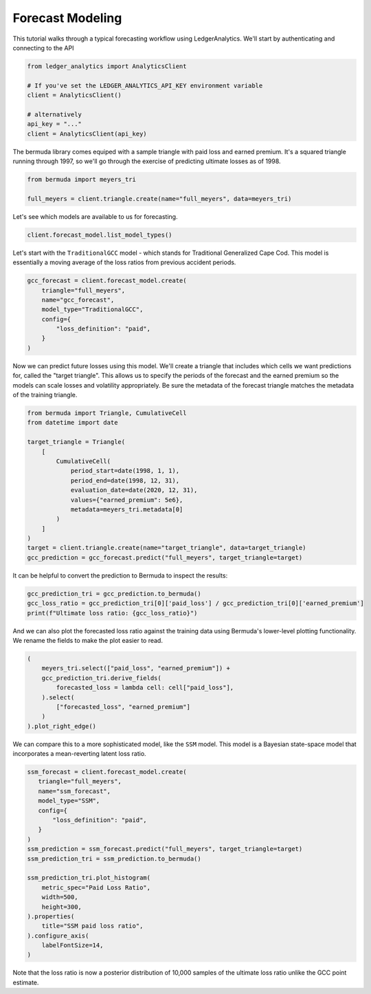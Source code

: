Forecast Modeling
================================

This tutorial walks through a typical forecasting
workflow using LedgerAnalytics. We'll start by authenticating and connecting to the API

..  code:: python

    from ledger_analytics import AnalyticsClient

    # If you've set the LEDGER_ANALYTICS_API_KEY environment variable
    client = AnalyticsClient()

    # alternatively
    api_key = "..."
    client = AnalyticsClient(api_key)


The bermuda library comes equiped with a sample triangle with paid loss and earned premium. It's a squared triangle running through 1997, so we'll go through the exercise of predicting ultimate losses as of 1998.

..  code:: python

    from bermuda import meyers_tri

    full_meyers = client.triangle.create(name="full_meyers", data=meyers_tri)


Let's see which models are available to us for forecasting.

..  code:: python

   client.forecast_model.list_model_types()

Let's start with the ``TraditionalGCC`` model - which stands for Traditional Generalized Cape Cod. 
This model is essentially a moving average of the loss ratios from previous accident periods. 


..  code:: python

   gcc_forecast = client.forecast_model.create(
       triangle="full_meyers",
       name="gcc_forecast",
       model_type="TraditionalGCC",
       config={
           "loss_definition": "paid",
       }
   )

Now we can predict future losses using this model. We'll create a triangle that includes which cells we want predictions for, called the "target triangle". This allows us to specify the periods of the forecast and the earned premium so the models can scale losses and volatility appropriately. Be sure the metadata of the forecast triangle matches the metadata of the training triangle.

..  code:: python

    from bermuda import Triangle, CumulativeCell
    from datetime import date

    target_triangle = Triangle(
        [
            CumulativeCell(
                period_start=date(1998, 1, 1),
                period_end=date(1998, 12, 31),
                evaluation_date=date(2020, 12, 31),
                values={"earned_premium": 5e6},
                metadata=meyers_tri.metadata[0]
            )
        ]
    )
    target = client.triangle.create(name="target_triangle", data=target_triangle)
    gcc_prediction = gcc_forecast.predict("full_meyers", target_triangle=target)

It can be helpful to convert the prediction to Bermuda to inspect the results:

..  code:: python

    gcc_prediction_tri = gcc_prediction.to_bermuda()
    gcc_loss_ratio = gcc_prediction_tri[0]['paid_loss'] / gcc_prediction_tri[0]['earned_premium']
    print(f"Ultimate loss ratio: {gcc_loss_ratio}")
    
And we can also plot the forecasted loss ratio against the training data using
Bermuda's lower-level plotting functionality.
We rename the fields to make the plot easier to read.

..  code:: python

    (
        meyers_tri.select(["paid_loss", "earned_premium"]) + 
        gcc_prediction_tri.derive_fields(
            forecasted_loss = lambda cell: cell["paid_loss"],
        ).select(
            ["forecasted_loss", "earned_premium"]
        )
    ).plot_right_edge()

..  image:: gcc-forecasts.png

We can compare this to a more sophisticated model, like the ``SSM`` model. This model is a Bayesian state-space model that incorporates a mean-reverting latent loss ratio.

..  code:: python

    ssm_forecast = client.forecast_model.create(
       triangle="full_meyers",
       name="ssm_forecast",
       model_type="SSM",
       config={
           "loss_definition": "paid",
       }
    )
    ssm_prediction = ssm_forecast.predict("full_meyers", target_triangle=target)
    ssm_prediction_tri = ssm_prediction.to_bermuda()

    ssm_prediction_tri.plot_histogram(
        metric_spec="Paid Loss Ratio", 
        width=500, 
        height=300,
    ).properties(
        title="SSM paid loss ratio",
    ).configure_axis(
        labelFontSize=14,
    )

.. image:: ssm-forecast.png

Note that the loss ratio is now a posterior distribution of 10,000 samples of the ultimate loss ratio unlike the GCC point estimate.
